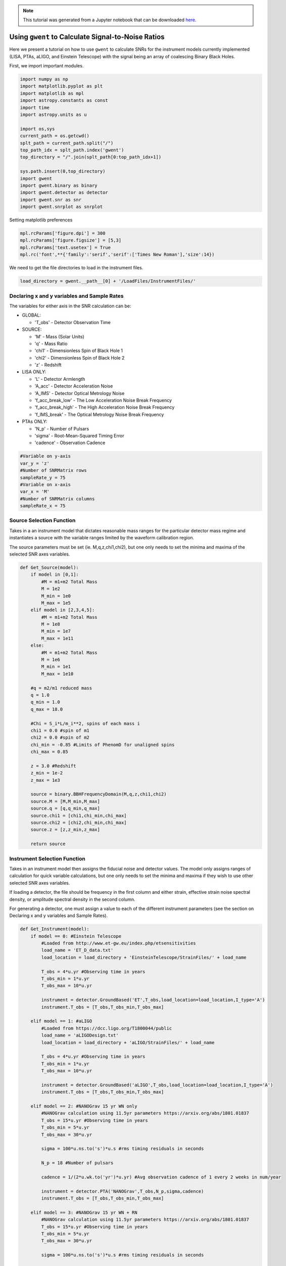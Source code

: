 
.. module:: hasasia

.. note:: This tutorial was generated from a Jupyter notebook that can be
          downloaded `here <_static/notebooks/calcSNR_tutorial.ipynb>`_.

.. _calcSNR_tutorial:

Using ``gwent`` to Calculate Signal-to-Noise Ratios
===================================================

Here we present a tutorial on how to use ``gwent`` to calculate SNRs for
the instrument models currently implemented (LISA, PTAs, aLIGO, and
Einstein Telescope) with the signal being an array of coalescing Binary
Black Holes.

First, we import important modules.


.. code:: python

    import numpy as np
    import matplotlib.pyplot as plt
    import matplotlib as mpl
    import astropy.constants as const
    import time
    import astropy.units as u
    
    import os,sys
    current_path = os.getcwd()
    splt_path = current_path.split("/")
    top_path_idx = splt_path.index('gwent')
    top_directory = "/".join(splt_path[0:top_path_idx+1])
    
    sys.path.insert(0,top_directory)
    import gwent
    import gwent.binary as binary
    import gwent.detector as detector
    import gwent.snr as snr
    import gwent.snrplot as snrplot

Setting matplotlib preferences

.. code:: python

    mpl.rcParams['figure.dpi'] = 300
    mpl.rcParams['figure.figsize'] = [5,3]
    mpl.rcParams['text.usetex'] = True
    mpl.rc('font',**{'family':'serif','serif':['Times New Roman'],'size':14})

We need to get the file directories to load in the instrument files.

.. code:: python

    load_directory = gwent.__path__[0] + '/LoadFiles/InstrumentFiles/'

Declaring x and y variables and Sample Rates
--------------------------------------------

The variables for either axis in the SNR calculation can be:

-  GLOBAL:

   -  'T\_obs' - Detector Observation Time

-  SOURCE:

   -  'M' - Mass (Solar Units)
   -  'q' - Mass Ratio
   -  'chi1' - Dimensionless Spin of Black Hole 1
   -  'chi2' - Dimensionless Spin of Black Hole 2
   -  'z' - Redshift

-  LISA ONLY:

   -  'L' - Detector Armlength
   -  'A\_acc' - Detector Acceleration Noise
   -  'A\_IMS' - Detector Optical Metrology Noise
   -  'f\_acc\_break\_low' - The Low Acceleration Noise Break Frequency
   -  'f\_acc\_break\_high' - The High Acceleration Noise Break
      Frequency
   -  'f\_IMS\_break' - The Optical Metrology Noise Break Frequency

-  PTAs ONLY:

   -  'N\_p' - Number of Pulsars
   -  'sigma' - Root-Mean-Squared Timing Error
   -  'cadence' - Observation Cadence

.. code:: python

    #Variable on y-axis
    var_y = 'z'
    #Number of SNRMatrix rows
    sampleRate_y = 75
    #Variable on x-axis
    var_x = 'M'
    #Number of SNRMatrix columns
    sampleRate_x = 75

Source Selection Function
-------------------------

Takes in a an instrument model that dictates reasonable mass ranges for
the particular detector mass regime and instantiates a source with the
variable ranges limited by the waveform calibration region.

The source parameters must be set (ie. M,q,z,chi1,chi2), but one only
needs to set the minima and maxima of the selected SNR axes variables.

.. code:: python

    def Get_Source(model):
        if model in [0,1]:
            #M = m1+m2 Total Mass
            M = 1e2
            M_min = 1e0
            M_max = 1e5
        elif model in [2,3,4,5]:
            #M = m1+m2 Total Mass
            M = 1e8
            M_min = 1e7
            M_max = 1e11
        else:
            #M = m1+m2 Total Mass
            M = 1e6
            M_min = 1e1
            M_max = 1e10
            
        #q = m2/m1 reduced mass
        q = 1.0
        q_min = 1.0
        q_max = 18.0
    
        #Chi = S_i*L/m_i**2, spins of each mass i
        chi1 = 0.0 #spin of m1
        chi2 = 0.0 #spin of m2
        chi_min = -0.85 #Limits of PhenomD for unaligned spins
        chi_max = 0.85
        
        z = 3.0 #Redshift
        z_min = 1e-2
        z_max = 1e3
        
        source = binary.BBHFrequencyDomain(M,q,z,chi1,chi2)
        source.M = [M,M_min,M_max]
        source.q = [q,q_min,q_max]
        source.chi1 = [chi1,chi_min,chi_max]
        source.chi2 = [chi2,chi_min,chi_max]
        source.z = [z,z_min,z_max]
    
        return source

Instrument Selection Function
-----------------------------

Takes in an instrument model then assigns the fiducial noise and
detector values. The model only assigns ranges of calculation for quick
variable calculations, but one only needs to set the minima and maxima
if they wish to use other selected SNR axes variables.

If loading a detector, the file should be frequency in the first column
and either strain, effective strain noise spectral density, or amplitude
spectral density in the second column.

For generating a detector, one must assign a value to each of the
different instrument parameters (see the section on Declaring x and y
variables and Sample Rates).

.. code:: python

    def Get_Instrument(model):
        if model == 0: #Einstein Telescope
            #Loaded from http://www.et-gw.eu/index.php/etsensitivities
            load_name = 'ET_D_data.txt'
            load_location = load_directory + 'EinsteinTelescope/StrainFiles/' + load_name
            
            T_obs = 4*u.yr #Observing time in years
            T_obs_min = 1*u.yr
            T_obs_max = 10*u.yr
            
            instrument = detector.GroundBased('ET',T_obs,load_location=load_location,I_type='A')
            instrument.T_obs = [T_obs,T_obs_min,T_obs_max]
    
        elif model == 1: #aLIGO
            #Loaded from https://dcc.ligo.org/T1800044/public
            load_name = 'aLIGODesign.txt'
            load_location = load_directory + 'aLIGO/StrainFiles/' + load_name
            
            T_obs = 4*u.yr #Observing time in years
            T_obs_min = 1*u.yr
            T_obs_max = 10*u.yr
    
            instrument = detector.GroundBased('aLIGO',T_obs,load_location=load_location,I_type='A')
            instrument.T_obs = [T_obs,T_obs_min,T_obs_max]
    
        elif model == 2: #NANOGrav 15 yr WN only
            #NANOGrav calculation using 11.5yr parameters https://arxiv.org/abs/1801.01837
            T_obs = 15*u.yr #Observing time in years
            T_obs_min = 5*u.yr
            T_obs_max = 30*u.yr
    
            sigma = 100*u.ns.to('s')*u.s #rms timing residuals in seconds
            
            N_p = 18 #Number of pulsars
            
            cadence = 1/(2*u.wk.to('yr')*u.yr) #Avg observation cadence of 1 every 2 weeks in num/year
            
            instrument = detector.PTA('NANOGrav',T_obs,N_p,sigma,cadence)
            instrument.T_obs = [T_obs,T_obs_min,T_obs_max]
            
        elif model == 3: #NANOGrav 15 yr WN + RN
            #NANOGrav calculation using 11.5yr parameters https://arxiv.org/abs/1801.01837
            T_obs = 15*u.yr #Observing time in years
            T_obs_min = 5*u.yr
            T_obs_max = 30*u.yr
    
            sigma = 100*u.ns.to('s')*u.s #rms timing residuals in seconds
            
            N_p = 18 #Number of pulsars
            
            cadence = 1/(2*u.wk.to('yr')*u.yr) #Avg observation cadence of 1 every 2 weeks in num/year
            
            instrument = detector.PTA('NANOGrav, WN and RN',T_obs,N_p,sigma,cadence,
                                      A_rn=[1e-16,1e-12],alpha_rn=[-1/2,1.25])
            instrument.T_obs = [T_obs,T_obs_min,T_obs_max]
            
        elif model == 4: #NANOGrav 11 yr real data
            #NANOGrav calculation using 11.5yr parameters https://arxiv.org/abs/1801.01837
            load_name = 'NANOGrav_11yr_S_eff.txt'
            load_location = load_directory + 'NANOGrav/StrainFiles/' + load_name
            
            T_obs = 11.42*u.yr #Observing time in years
            T_obs_min = 5*u.yr
            T_obs_max = 30*u.yr
    
            instrument = detector.PTA('NANOGrav 11yr',load_location=load_location,I_type='E')
            instrument.T_obs = [T_obs,T_obs_min,T_obs_max]
            
        elif model == 5: #SKA (2030s)
            #SKA calculation using parameters and methods from https://arxiv.org/abs/0804.4476 section 7.1
            T_obs = 15*u.yr #Observing time (years)
            T_obs_min = 10*u.yr
            T_obs_max = 30*u.yr
            
            sigma = 10*u.ns.to('s')*u.s #rms timing residuals in nanoseconds
            
            N_p = 20 #Number of pulsars
            
            cadence = 1/(u.wk.to('yr')*u.yr) #Avg observation cadence of 1 every week in num/year
            
            instrument = detector.PTA('SKA',T_obs,N_p,sigma,cadence)
            instrument.T_obs = [T_obs,T_obs_min,T_obs_max]
            
        elif model == 6: #Robson,Cornish,and Liu 2019, LISA (https://arxiv.org/abs/1803.01944)
            T_obs = 4*u.yr #Observing time in years
            T_obs_min = 1*u.yr
            T_obs_max = 10*u.yr
    
            L = 2.5e9*u.m #armlength in meters
            L_min = 1.0e7*u.m
            L_max = 1.0e11*u.m
              
            A_acc = 3e-15*u.m/u.s/u.s #M/s**2
            A_IMS = 1.5e-11*u.m
            f_IMS_break = 2.*u.mHz.to('Hz')*u.Hz
            f_acc_break_low = .4*u.mHz.to('Hz')*u.Hz
            f_acc_break_high = 8.*u.mHz.to('Hz')*u.Hz
            Background = False
            T_type = 'A'
            
            instrument = detector.SpaceBased('Alt_LISA',\
                                           T_obs,L,A_acc,f_acc_break_low,f_acc_break_high,A_IMS,f_IMS_break,\
                                           Background=Background,T_type=T_type)
            instrument.T_obs = [T_obs,T_obs_min,T_obs_max]
            instrument.L = [L,L_min,L_max]
            
        else: #L3 proposal
            #Default Params from https://arxiv.org/abs/1702.00786
            T_obs = 4*u.yr #Observing time in years
            T_obs_min = 1*u.yr
            T_obs_max = 10*u.yr
            
            L = 2.5e9*u.m #armlength in meters
            L_min = 1.0e7*u.m
            L_max = 1.0e11*u.m
            
            f_acc_break_low = .4*u.mHz.to('Hz')*u.Hz
            f_acc_break_high = 8.*u.mHz.to('Hz')*u.Hz
            f_IMS_break = 2.*u.mHz.to('Hz')*u.Hz
            A_acc = 3e-15*u.m/u.s/u.s
            A_IMS = 10e-12*u.m
            Background = False
            T_type = 'N'
            
            instrument = detector.SpaceBased('LISA_ESA',\
                                           T_obs,L,A_acc,f_acc_break_low,f_acc_break_high,A_IMS,f_IMS_break,\
                                           Background=Background,T_type=T_type)
            instrument.T_obs = [T_obs,T_obs_min,T_obs_max]
            instrument.L = [L,L_min,L_max]
            
        return instrument

SNR Calculation
---------------

Based on the selected model, we use ``Get_Instrument`` and
``Get_Source`` to instantiate both the instrument and the model for the
SNR Calculation.

.. code:: python

    model = 4
    instrument = Get_Instrument(model)
    source = Get_Source(model)

We now use ``Get_SNR_Matrix`` with the variables given and the data
range to sample the space either logrithmically or linearly based on the
selection of variables. It computes the SNR for each value, then returns
the variable ranges used to calculate the SNR for each matrix, then
returns the SNRs with size of the ``sampleRate1``\ X\ ``sampleRate2``

.. code:: python

    start = time.time()
    [sample_x,sample_y,SNRMatrix] = snr.Get_SNR_Matrix(source,instrument,var_x,sampleRate_x,var_y,sampleRate_y)
    end = time.time()
    print(end-start)


.. parsed-literal::

    24.00636887550354


Plot the SNR using the initial variables and the returns from
``Get_SNR_Matrix``

.. code:: python

    snrplot.Plot_SNR(source,instrument,var_x,sample_x,var_y,sample_y,SNRMatrix,smooth_contours=False)



.. image:: calcSNR_tutorial_files/calcSNR_tutorial_24_0.png


Create of SNR Matrices and Samples for all models
-------------------------------------------------

.. code:: python

    models = range(7)
    for model in models:
        instrument = Get_Instrument(model)
        source = Get_Source(model)
        start = time.time()
        [sample_x,sample_y,SNRMatrix] = snr.Get_SNR_Matrix(source,instrument,\
                                                 var_x,sampleRate_x,var_y,sampleRate_y)
        end = time.time()
        #snr.Save_SNR(sample_x,sample_y,SNRMatrix,save_location,SNR_save_name,Sample_save_name)
        snrplot.Plot_SNR(source,instrument,var_x,sample_x,var_y,sample_y,SNRMatrix,dl_axis=True,smooth_contours=True)
        print('Model: ',instrument.name,',',' done. t = : ',end-start)



.. image:: calcSNR_tutorial_files/calcSNR_tutorial_26_0.png


.. parsed-literal::

    Model:  ET ,  done. t = :  33.6020770072937



.. image:: calcSNR_tutorial_files/calcSNR_tutorial_26_2.png


.. parsed-literal::

    Model:  aLIGO ,  done. t = :  34.531343936920166



.. image:: calcSNR_tutorial_files/calcSNR_tutorial_26_4.png


.. parsed-literal::

    Model:  NANOGrav ,  done. t = :  26.08791708946228



.. image:: calcSNR_tutorial_files/calcSNR_tutorial_26_6.png


.. parsed-literal::

    Model:  NANOGrav, WN and RN ,  done. t = :  26.041110038757324



.. image:: calcSNR_tutorial_files/calcSNR_tutorial_26_8.png


.. parsed-literal::

    Model:  NANOGrav 11yr ,  done. t = :  22.809632062911987



.. image:: calcSNR_tutorial_files/calcSNR_tutorial_26_10.png


.. parsed-literal::

    Model:  SKA ,  done. t = :  32.241852045059204



.. image:: calcSNR_tutorial_files/calcSNR_tutorial_26_12.png


.. parsed-literal::

    Model:  Alt_LISA ,  done. t = :  29.618067979812622



